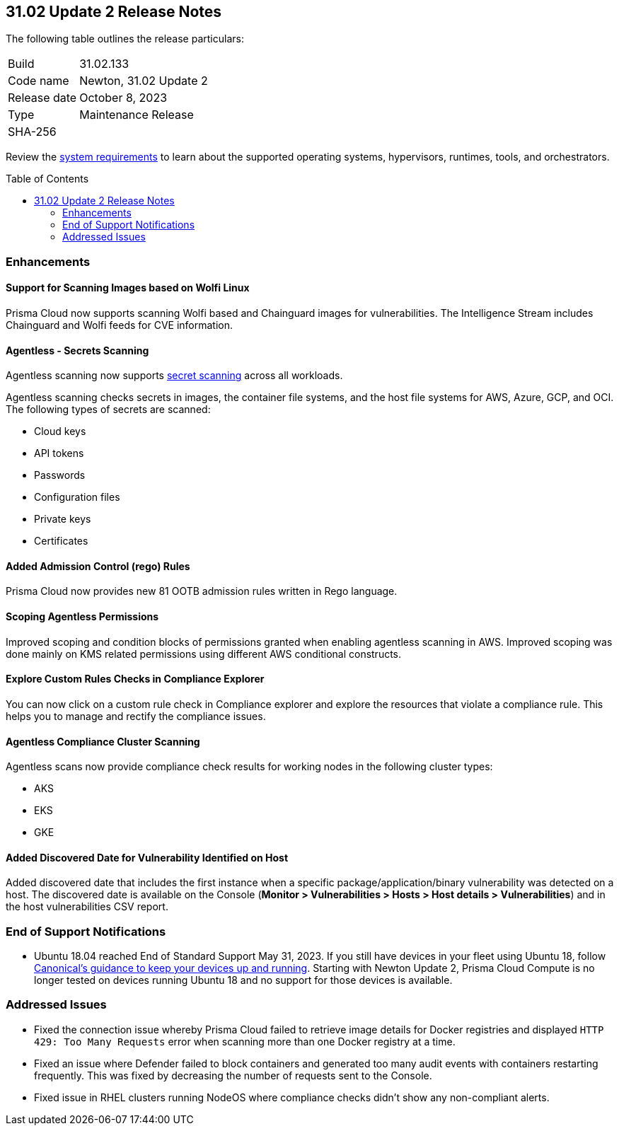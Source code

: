 :toc: macro
== 31.02 Update 2 Release Notes

The following table outlines the release particulars:

[cols="1,4"]
|===
|Build
|31.02.133

|Code name
|Newton, 31.02 Update 2

|Release date
|October 8, 2023

|Type
|Maintenance Release

|SHA-256
|
|===

Review the https://docs.paloaltonetworks.com/prisma/prisma-cloud/31/prisma-cloud-compute-edition-admin/install/system_requirements[system requirements] to learn about the supported operating systems, hypervisors, runtimes, tools, and orchestrators.

//You can download the release image from the Palo Alto Networks Customer Support Portal, or use a program or script (such as curl, wget) to download the release image directly from our CDN:

// link

toc::[]

//[#cve-coverage-update]
//=== CVE Coverage Update

[#enhancements]
=== Enhancements
//CWP-44646
==== Support for Scanning Images based on Wolfi Linux

Prisma Cloud now supports scanning Wolfi based and Chainguard images for vulnerabilities. The Intelligence Stream includes Chainguard and Wolfi feeds for CVE information.

//CWP-51296
==== Agentless - Secrets Scanning

Agentless scanning now supports https://docs.paloaltonetworks.com/prisma/prisma-cloud/31/prisma-cloud-compute-edition-admin/compliance/detect_secrets[secret scanning] across all workloads.

Agentless scanning checks secrets in images, the container file systems, and the host file systems for AWS, Azure, GCP, and OCI.
The following types of secrets are scanned:

* Cloud keys
* API tokens
* Passwords
* Configuration files
* Private keys
* Certificates

// CWP-48415 //CWP-51763
==== Added Admission Control (rego) Rules

Prisma Cloud now provides new 81 OOTB admission rules written in Rego language.

//CWP-51010 and CWP-46188
==== Scoping Agentless Permissions

Improved scoping and condition blocks of permissions granted when enabling agentless scanning in AWS.
Improved scoping was done mainly on KMS related permissions using different AWS conditional constructs.

//CWP-47850 PCSUP-16219
==== Explore Custom Rules Checks in Compliance Explorer

You can now click on a custom rule check in Compliance explorer and explore the resources that violate a compliance rule. This helps you to manage and rectify the compliance issues.

//CWP-49780
==== Agentless Compliance Cluster Scanning

Agentless scans now provide compliance check results for working nodes in the following cluster types:

* AKS
* EKS
* GKE

//CWP-47058
==== Added Discovered Date for Vulnerability Identified on Host

Added discovered date that includes the first instance when a specific package/application/binary vulnerability was detected on a host. The discovered date is available on the Console (*Monitor > Vulnerabilities > Hosts > Host details > Vulnerabilities*) and in the host vulnerabilities CSV report.

// [#new-features-core]
// === New Features in Core

//[#new-features-host-security]
//=== New Features in Host Security

//[#new-features-serverless]
//=== New Features in Serverless

//[#new-features-waas]
//=== New Features in WAAS

// [#api-changes]
// === API Changes and New APIs



//[#breaking-api-changes]
//=== Breaking Changes in API

[#end-support]
=== End of Support Notifications

* Ubuntu 18.04 reached End of Standard Support May 31, 2023. If you still have devices in your fleet using Ubuntu 18, follow https://ubuntu.com/blog/ubuntu-18-04-eol-for-devices[Canonical's guidance to keep your devices up and running]. Starting with Newton Update 2, Prisma Cloud Compute is no longer tested on devices running Ubuntu 18 and no support for those devices is available.

[#addressed-issues]
=== Addressed Issues

//CWP-51616
* Fixed the connection issue whereby Prisma Cloud failed to retrieve image details for Docker registries and displayed `HTTP 429: Too Many Requests` error when scanning more than one Docker registry at a time.

//CWP-51013
* Fixed an issue where Defender failed to block containers and generated too many audit events with containers restarting frequently. This was fixed by decreasing the number of requests sent to the Console.

//CWP-51415
* Fixed issue in RHEL clusters running NodeOS where compliance checks didn't show any non-compliant alerts.


